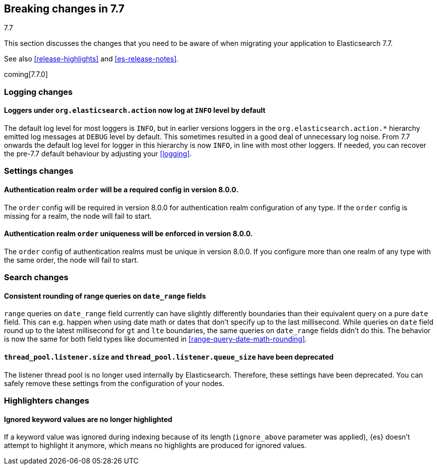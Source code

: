 [[breaking-changes-7.7]]
== Breaking changes in 7.7
++++
<titleabbrev>7.7</titleabbrev>
++++

This section discusses the changes that you need to be aware of when migrating
your application to Elasticsearch 7.7.

See also <<release-highlights>> and <<es-release-notes>>.

coming[7.7.0]

//NOTE: The notable-breaking-changes tagged regions are re-used in the
//Installation and Upgrade Guide

//tag::notable-breaking-changes[]

//end::notable-breaking-changes[]

[discrete]
[[breaking_77_logging_changes]]
=== Logging changes

[discrete]
==== Loggers under `org.elasticsearch.action` now log at `INFO` level by default

The default log level for most loggers is `INFO`, but in earlier versions
loggers in the `org.elasticsearch.action.*` hierarchy emitted log messages at
`DEBUG` level by default. This sometimes resulted in a good deal of unnecessary
log noise. From 7.7 onwards the default log level for logger in this hierarchy
is now `INFO`, in line with most other loggers. If needed, you can recover the
pre-7.7 default behaviour by adjusting your <<logging>>.

[discrete]
[[breaking_77_settings_changes]]
=== Settings changes

[discrete]
[[deprecate-missing-realm-order]]
==== Authentication realm `order` will be a required config in version 8.0.0.

The `order` config will be required in version 8.0.0 for authentication realm
configuration of any type. If the `order` config is missing for a realm, the node
will fail to start.

[discrete]
[[deprecate-duplicated-realm-orders]]
==== Authentication realm `order` uniqueness will be enforced in version 8.0.0.

The `order` config of authentication realms must be unique in version 8.0.0.
If you configure more than one realm of any type with the same order, the node will fail to start.

[discrete]
[[breaking_77_search_changes]]
=== Search changes

[discrete]
==== Consistent rounding of range queries on `date_range` fields
`range` queries on `date_range` field currently can have slightly differently
boundaries than their equivalent query on a pure `date` field. This can e.g.
happen when using date math or dates that don't specify up to the last
millisecond. While queries on `date` field round up to the latest millisecond
for `gt` and `lte` boundaries, the same queries on `date_range` fields didn't
do this. The behavior is now the same for both field types like documented in
<<range-query-date-math-rounding>>.

[float]
[[deprecate-listener-thread-pool]]
==== `thread_pool.listener.size` and `thread_pool.listener.queue_size` have been deprecated

The listener thread pool is no longer used internally by Elasticsearch.
Therefore, these settings have been deprecated. You can safely remove these
settings from the configuration of your nodes.

[discrete]
[[breaking_77_highlighters_changes]]
=== Highlighters changes

[discrete]
==== Ignored keyword values are no longer highlighted
If a keyword value was ignored during indexing because of its length
(`ignore_above` parameter was applied), {es} doesn't attempt to
highlight it anymore, which means no highlights are produced for
ignored values.
